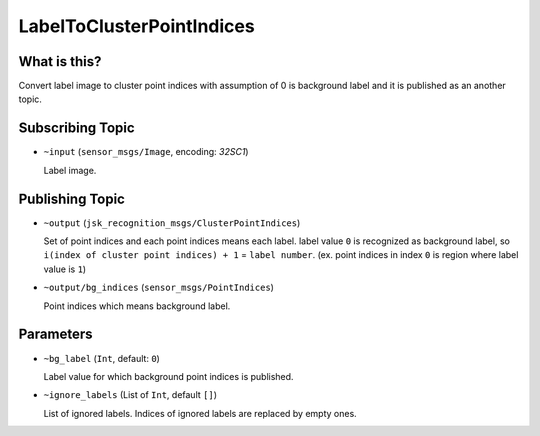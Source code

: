 LabelToClusterPointIndices
==========================

What is this?
-------------

.. image:: ./images/label_to_cluster_point_indices.png

Convert label image to cluster point indices with assumption of 0 is background label and
it is published as an another topic.


Subscribing Topic
-----------------

* ``~input`` (``sensor_msgs/Image``, encoding: `32SC1`)

  Label image.


Publishing Topic
----------------

* ``~output`` (``jsk_recognition_msgs/ClusterPointIndices``)

  Set of point indices and each point indices means each label.
  label value ``0`` is recognized as background label, so ``i(index of cluster point indices) + 1`` = ``label number``.
  (ex. point indices in index ``0`` is region where label value is ``1``)

* ``~output/bg_indices`` (``sensor_msgs/PointIndices``)

  Point indices which means background label.


Parameters
----------

* ``~bg_label`` (``Int``, default: ``0``)

  Label value for which background point indices is published.

* ``~ignore_labels`` (List of ``Int``, default ``[]``)

  List of ignored labels.
  Indices of ignored labels are replaced by empty ones.
